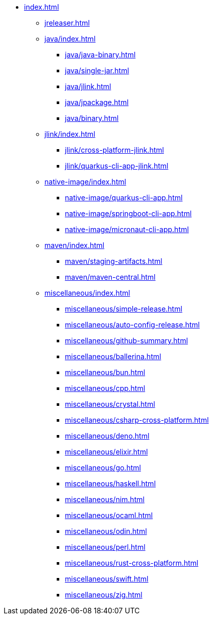 * xref:index.adoc[]
** xref:jreleaser.adoc[]
** xref:java/index.adoc[]
*** xref:java/java-binary.adoc[]
*** xref:java/single-jar.adoc[]
*** xref:java/jlink.adoc[]
*** xref:java/jpackage.adoc[]
*** xref:java/binary.adoc[]
** xref:jlink/index.adoc[]
*** xref:jlink/cross-platform-jlink.adoc[]
*** xref:jlink/quarkus-cli-app-jlink.adoc[]
** xref:native-image/index.adoc[]
*** xref:native-image/quarkus-cli-app.adoc[]
*** xref:native-image/springboot-cli-app.adoc[]
*** xref:native-image/micronaut-cli-app.adoc[]
** xref:maven/index.adoc[]
*** xref:maven/staging-artifacts.adoc[]
*** xref:maven/maven-central.adoc[]
** xref:miscellaneous/index.adoc[]
*** xref:miscellaneous/simple-release.adoc[]
*** xref:miscellaneous/auto-config-release.adoc[]
*** xref:miscellaneous/github-summary.adoc[]
*** xref:miscellaneous/ballerina.adoc[]
*** xref:miscellaneous/bun.adoc[]
*** xref:miscellaneous/cpp.adoc[]
*** xref:miscellaneous/crystal.adoc[]
*** xref:miscellaneous/csharp-cross-platform.adoc[]
*** xref:miscellaneous/deno.adoc[]
*** xref:miscellaneous/elixir.adoc[]
*** xref:miscellaneous/go.adoc[]
*** xref:miscellaneous/haskell.adoc[]
*** xref:miscellaneous/nim.adoc[]
*** xref:miscellaneous/ocaml.adoc[]
*** xref:miscellaneous/odin.adoc[]
*** xref:miscellaneous/perl.adoc[]
*** xref:miscellaneous/rust-cross-platform.adoc[]
*** xref:miscellaneous/swift.adoc[]
*** xref:miscellaneous/zig.adoc[]
